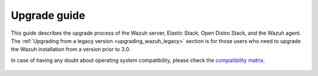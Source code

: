 .. Copyright (C) 2020 Wazuh, Inc.

.. _upgrade_guide:

Upgrade guide
=============

This guide describes the upgrade process of the Wazuh server, Elastic Stack, Open Distro Stack, and the Wazuh agent. The :ref:`Upgrading from a legacy version <upgrading_wazuh_legacy>` section is for those users who need to upgrade the Wazuh installation from a version prior to 3.0.

In case of having any doubt about operating system compatibility, please check the `compatibility matrix <https://github.com/wazuh/wazuh-kibana-app#wazuh---kibana---open-distro-version-compatibility-matrix>`_.


    .. toctree::
        :maxdepth: 1

        upgrading-wazuh
        elasticsearch-kibana-filebeat/index
        upgrading-agent
        legacy/index
